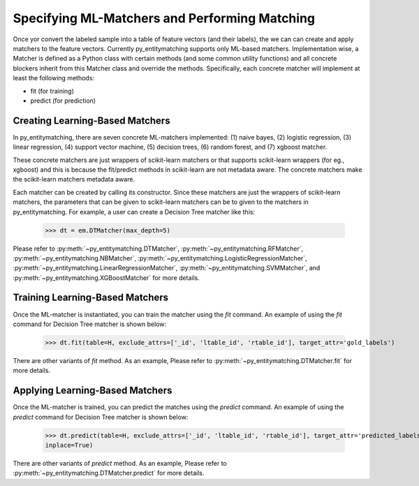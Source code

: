 ==============================================
Specifying ML-Matchers and Performing Matching
==============================================
Once yor convert the labeled sample  into a table of feature vectors (and their
labels), the we can  can create and apply matchers to the feature vectors.
Currently py_entitymatching supports only ML-based matchers. Implementation wise,
a Matcher is defined as a Python class with certain methods (and some common
utility functions) and all concrete blockers inherit from this Matcher class and
override the methods. Specifically, each concrete matcher will implement at least
the following methods:

* fit (for training)
* predict (for prediction)

Creating Learning-Based Matchers
--------------------------------
In py_entitymatching, there are seven concrete ML-matchers implemented: (1) naive bayes,
(2) logistic regression, (3) linear regression, (4) support vector machine, (5) decision
trees, (6) random forest, and (7) xgboost matcher.

These concrete matchers are just wrappers of scikit-learn matchers or that supports
scikit-learn wrappers (for eg., xgboost) and this is because
the fit/predict methods in scikit-learn are not metadata aware. The concrete matchers
make the scikit-learn matchers metadata aware.


Each matcher can be created by calling its constructor. Since these matchers are
just the wrappers of scikit-learn matchers, the parameters that can be given to
scikit-learn matchers can be to given to the matchers in py_entitymatching.
For example, a user can create a Decision Tree matcher like this:

    >>> dt = em.DTMatcher(max_depth=5)

Please refer to :py:meth:`~py_entitymatching.DTMatcher`, :py:meth:`~py_entitymatching.RFMatcher`,
:py:meth:`~py_entitymatching.NBMatcher`, :py:meth:`~py_entitymatching.LogisticRegressionMatcher`,
:py:meth:`~py_entitymatching.LinearRegressionMatcher`, :py:meth:`~py_entitymatching.SVMMatcher`, and
:py:meth:`~py_entitymatching.XGBoostMatcher`
for more details.

Training Learning-Based Matchers
--------------------------------
Once the ML-matcher is instantiated, you can train the matcher using the
`fit` command. An example of using the `fit` command for Decision Tree matcher
is shown below:

    >>> dt.fit(table=H, exclude_attrs=['_id', 'ltable_id', 'rtable_id'], target_attr='gold_labels')

There are other variants of `fit` method. As an example, Please refer to
:py:meth:`~py_entitymatching.DTMatcher.fit` for more details.

Applying Learning-Based Matchers
--------------------------------
Once the ML-matcher is trained, you can predict the matches using the
`predict` command. An example of using the `predict` command for Decision Tree matcher
is shown below:

    >>> dt.predict(table=H, exclude_attrs=['_id', 'ltable_id', 'rtable_id'], target_attr='predicted_labels', return_probs=True, probs_attr='proba', append=True,
    inplace=True)

There are other variants of `predict` method. As an example, Please refer to
:py:meth:`~py_entitymatching.DTMatcher.predict` for more details.
